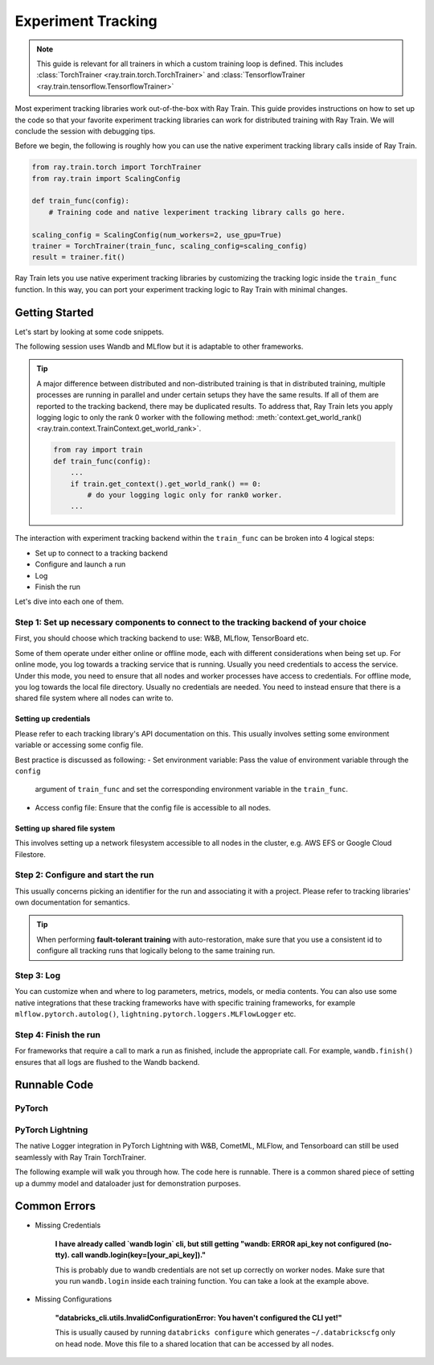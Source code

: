 .. _train-experiment-tracking-native:

===================
Experiment Tracking
===================

.. note::
    This guide is relevant for all trainers in which a custom training loop is defined. 
    This includes :class:`TorchTrainer <ray.train.torch.TorchTrainer>` and 
    :class:`TensorflowTrainer <ray.train.tensorflow.TensorflowTrainer>`

Most experiment tracking libraries work out-of-the-box with Ray Train. 
This guide provides instructions on how to set up the code so that your favorite experiment tracking libraries 
can work for distributed training with Ray Train. We will conclude the session with debugging
tips.

Before we begin, the following is roughly how you can use the native experiment tracking library calls 
inside of Ray Train. 

.. code-block:: python

    from ray.train.torch import TorchTrainer
    from ray.train import ScalingConfig

    def train_func(config):
        # Training code and native lexperiment tracking library calls go here.

    scaling_config = ScalingConfig(num_workers=2, use_gpu=True)
    trainer = TorchTrainer(train_func, scaling_config=scaling_config)
    result = trainer.fit()

Ray Train lets you use native experiment tracking libraries by customizing the tracking 
logic inside the ``train_func`` function. In this way, you can port your experiment tracking 
logic to Ray Train with minimal changes. 

Getting Started
===============

Let's start by looking at some code snippets.

The following session uses Wandb and MLflow but it is adaptable to other frameworks.

.. tabs::

    .. tab:: Wandb

        .. code-block:: python
            
            from ray import train
            import wandb

            # Assumes you are passing API key through config
            def train_func(config):
                # Step 1 and 2
                if train.get_context().get_world_rank() == 0:
                    wandb.login(key=config["wandb_api_key"])

                    wandb.init(
                        name=...,
                        project=...,
                        # ...
                    )

                # ...
                loss = optimize()
                metrics = {"loss": loss}

                # Step 3
                if train.get_context().get_world_rank() == 0:
                    wandb.log(metrics)

                # ...

                # Step 4
                # Make sure that all loggings are uploaded to Wandb backend.
                if train.get_context().get_world_rank() == 0:
                    wandb.finish()

    .. tab:: MLflow

        .. code-block:: python
            
            from ray import train
            import mlflow

            # Run the following on the head node:
            # $ databricks configure --token
            # mv ~/.databrickscfg YOUR_SHARED_STORAGE_PATH
            # This function assumes `databricks_config_file` in config
            def train_func(config):
                # Step 1 and 2
                os.environ["DATABRICKS_CONFIG_FILE"] = config["databricks_config_file"]
                mlflow.set_tracking_uri("databricks")
                mlflow.set_experiment_id(...)
                mlflow.start_run()

                # ...

                loss = optimize()

                metrics = {"loss": loss}
                # Only report the results from the first worker to mlflow to avoid duplication

                # Step 3
                if train.get_context().get_world_rank() == 0:
                    mlflow.log_metrics(metrics)

.. tip::

    A major difference between distributed and non-distributed training is that in distributed training, 
    multiple processes are running in parallel and under certain setups they have the same results. If all 
    of them are reported to the tracking backend, there may be duplicated results. To address that,  
    Ray Train lets you apply logging logic to only the rank 0 worker with the following method:
    :meth:`context.get_world_rank() <ray.train.context.TrainContext.get_world_rank>`.

    .. code-block:: python

        from ray import train
        def train_func(config):
            ...
            if train.get_context().get_world_rank() == 0:
                # do your logging logic only for rank0 worker.
            ...

The interaction with experiment tracking backend within the ``train_func`` can be broken 
into 4 logical steps:

- Set up to connect to a tracking backend
- Configure and launch a run
- Log
- Finish the run

Let's dive into each one of them.

Step 1: Set up necessary components to connect to the tracking backend of your choice
-------------------------------------------------------------------------------------

First, you should choose which tracking backend to use: W&B, MLflow, TensorBoard etc.

Some of them operate under either online or offline mode, each with different considerations when
being set up.
For online mode, you log towards a tracking service that is running. Usually you need credentials to access the service.
Under this mode, you need to ensure that all nodes and worker processes have access to credentials.
For offline mode, you log towards the local file directory. Usually no credentials are needed. You need to instead
ensure that there is a shared file system where all nodes can write to.

.. tabs::

    .. tab:: Wandb

        - online

            Ensure that credentials are set inside of ``train_func``.

            .. code-block:: python
                
                # This is equivalent to `os.environ["WANDB_API_KEY"] = "your_api_key"`
                wandb.login(key="your_api_key")

        - offline

            Ensure that offline directory points to a shared storage path.

            .. code-block:: python

                os.environ["WANDB_MODE"] = "offline"
                wandb.init(dir="some_shared_storage_path/wandb") 

    .. tab:: MLflow
        
        - online (hosted by Databricks)
            
            Ensure that all nodes have access to the Databricks config file.

            .. code-block:: python

                # MLflow client will look for a Databricks config file 
                # at the location specified by os.environ["DATABRICKS_CONFIG_FILE"].
                os.environ["DATABRICKS_CONFIG_FILE"] = config["databricks_config_file"]
                mlflow.set_tracking_uri("databricks")
                mlflow.start_run()

        - offline

            Ensure that offline directory points to a shared storage path.

            .. code-block:: python

                mlflow.start_run(tracking_uri="file:some_shared_storage_path/mlruns")

Setting up credentials
~~~~~~~~~~~~~~~~~~~~~~

Please refer to each tracking library's API documentation on this.
This usually involves setting some environment variable or accessing some config file.

Best practice is discussed as following:
- Set environment variable: Pass the value of environment variable through the ``config`` 
    argument of ``train_func`` and set the corresponding environment variable in the ``train_func``.
- Access config file: Ensure that the config file is accessible to all nodes.

Setting up shared file system
~~~~~~~~~~~~~~~~~~~~~~~~~~~~~

This involves setting up a network filesystem accessible to all nodes in the cluster, 
e.g. AWS EFS or Google Cloud Filestore.

Step 2: Configure and start the run 
-----------------------------------

This usually concerns picking an identifier for the run and associating it with a project.
Please refer to tracking libraries' own documentation for semantics. 

.. tip::
    
    When performing **fault-tolerant training** with auto-restoration, make sure that you use a 
    consistent id to configure all tracking runs that logically belong to the same training run.

Step 3: Log
-----------

You can customize when and where to log parameters, metrics, models, or media contents. 
You can also use some native integrations that these tracking frameworks have with 
specific training frameworks, for example ``mlflow.pytorch.autolog()``, 
``lightning.pytorch.loggers.MLFlowLogger`` etc. 

Step 4: Finish the run
----------------------

For frameworks that require a call to mark a run as finished, include the appropriate call.
For example, ``wandb.finish()`` ensures that all logs are flushed to the Wandb backend.

Runnable Code
=============

PyTorch
-------

.. dropdown:: Log to Wandb (online) 

    .. literalinclude:: ../../../../python/ray/train/examples/experiment_tracking//torch_exp_tracking_wandb.py
            :emphasize-lines: 17, 18, 19, 48, 49, 51, 52, 57
            :language: python
            :start-after: __start__

.. dropdown:: Log to file based MLflow (offline)         

    .. literalinclude:: ../../../../python/ray/train/examples/experiment_tracking/torch_exp_tracking_mlflow.py
        :emphasize-lines: 21, 22, 54, 55, 61
        :language: python
        :start-after: __start__
        :end-before: __end__

PyTorch Lightning
-----------------

The native Logger integration in PyTorch Lightning with W&B, CometML, MLFlow, 
and Tensorboard can still be used seamlessly with Ray Train TorchTrainer.

The following example will walk you through how. The code here is runnable. 
There is a common shared piece of setting up a dummy model and dataloader
just for demonstration purposes.
        
.. dropdown:: Define your model and dataloader (Dummy ones for demonestration purposes)

    .. literalinclude:: ../../../../python/ray/train/examples/experiment_tracking/lightning_exp_tracking_model_dl.py
        :language: python

.. dropdown:: Wandb

    .. literalinclude:: ../../../../python/ray/train/examples/experiment_tracking/lightning_exp_tracking_wandb.py
            :language: python
            :start-after: __lightning_experiment_tracking_wandb_start__

.. dropdown:: MLflow

    .. literalinclude:: ../../../../python/ray/train/examples/experiment_tracking/lightning_exp_tracking_mlflow.py
            :language: python
            :start-after: __lightning_experiment_tracking_mlflow_start__
            :end-before: __lightning_experiment_tracking_mlflow_end__

.. dropdown:: Comet

    .. literalinclude:: ../../../../python/ray/train/examples/experiment_tracking/lightning_exp_tracking_comet.py
            :language: python
            :start-after: __lightning_experiment_tracking_comet_start__

.. dropdown:: TensorBoard

    .. literalinclude:: ../../../../python/ray/train/examples/experiment_tracking/lightning_exp_tracking_tensorboard.py
            :language: python
            :start-after: __lightning_experiment_tracking_tensorboard_start__
            :end-before: __lightning_experiment_tracking_tensorboard_end__

Common Errors
=============

- Missing Credentials

    **I have already called `wandb login` cli, but still getting 
    "wandb: ERROR api_key not configured (no-tty). 
    call wandb.login(key=[your_api_key])."**

    This is probably due to wandb credentials are not set up correctly
    on worker nodes. Make sure that you run ``wandb.login`` inside each
    training function. You can take a look at the example above.

- Missing Configurations

    **"databricks_cli.utils.InvalidConfigurationError: 
    You haven't configured the CLI yet!"**

    This is usually caused by running ``databricks configure`` which 
    generates ``~/.databrickscfg`` only on head node. Move this file to a shared
    location that can be accessed by all nodes.
